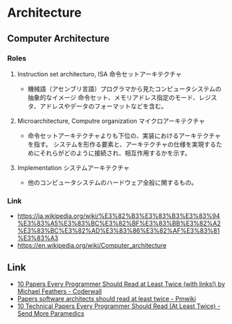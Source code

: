 * Architecture
** Computer Architecture
*** Roles
**** Instruction set architecturo, ISA 命令セットアーキテクチャ
- 機械語（アセンブリ言語）プログラマから見たコンピュータシステムの抽象的なイメージ
  命令セット、メモリアドレス指定のモード、レジスタ、アドレスやデータのフォーマットなどを含む。
**** Microarchitecture, Computre organization マイクロアーキテクチャ
- 命令セットアーキテクチャよりも下位の、実装におけるアーキテクチャを指す。
  システムを形作る要素と、アーキテクチャの仕様を実現するためにそれらがどのように接続され、相互作用するかを示す。
**** Implementation システムアーキテクチャ
- 他のコンピュータシステムのハードウェア全般に関するもの。
*** Link
- https://ja.wikipedia.org/wiki/%E3%82%B3%E3%83%B3%E3%83%94%E3%83%A5%E3%83%BC%E3%82%BF%E3%83%BB%E3%82%A2%E3%83%BC%E3%82%AD%E3%83%86%E3%82%AF%E3%83%81%E3%83%A3
- https://en.wikipedia.org/wiki/Computer_architecture
** Link
- [[https://coderwall.com/p/vmsa0g/10-papers-every-programmer-should-read-at-least-twice-with-links][10 Papers Every Programmer Should Read at Least Twice (with links!) by Michael Feathers - Coderwall]]
- [[http://rgoarchitects.com/wiki/pmwiki.php?n=Main.ArchPapers][Papers software architects should read at least twice - Pmwiki]]
- [[http://blog.fogus.me/2011/09/08/10-technical-papers-every-programmer-should-read-at-least-twice/][10 Technical Papers Every Programmer Should Read (At Least Twice) - Send More Paramedics]]
